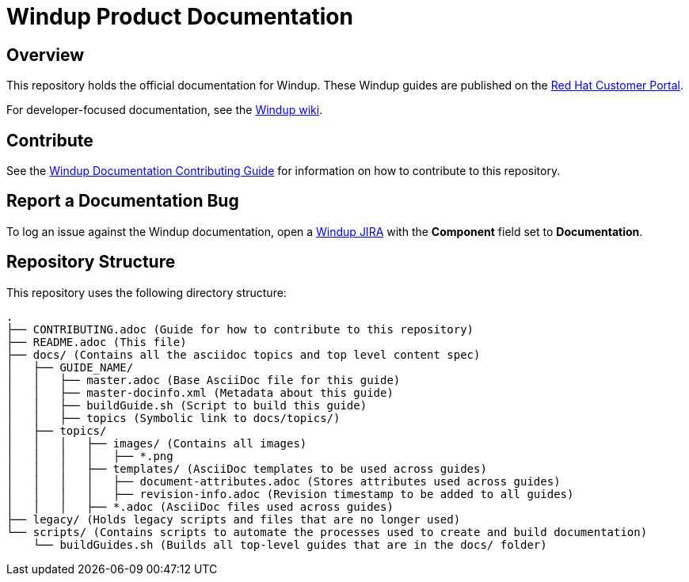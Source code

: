 =  Windup Product Documentation

== Overview

This repository holds the official documentation for Windup. These Windup guides are published on the link:https://access.redhat.com/documentation/en/red-hat-jboss-migration-toolkit/[Red Hat Customer Portal].

For developer-focused documentation, see the link:https://github.com/windup/windup/wiki[Windup wiki].

== Contribute

See the link:https://github.com/windup/windup-documentation/blob/master/CONTRIBUTING.adoc[Windup Documentation Contributing Guide] for information on how to contribute to this repository.

== Report a Documentation Bug

To log an issue against the Windup documentation, open a link:https://issues.jboss.org/projects/WINDUP/issues[Windup JIRA] with the *Component* field set to *Documentation*.

== Repository Structure

This repository uses the following directory structure:

----
.
├── CONTRIBUTING.adoc (Guide for how to contribute to this repository)
├── README.adoc (This file)
├── docs/ (Contains all the asciidoc topics and top level content spec)
│   ├── GUIDE_NAME/
│   │   ├── master.adoc (Base AsciiDoc file for this guide)
│   │   ├── master-docinfo.xml (Metadata about this guide)
│   │   ├── buildGuide.sh (Script to build this guide)
│   │   ├── topics (Symbolic link to docs/topics/)
│   ├── topics/
│   │   │   ├── images/ (Contains all images)
│   │   │   │   ├── *.png
│   │   │   ├── templates/ (AsciiDoc templates to be used across guides)
│   │   │   │   ├── document-attributes.adoc (Stores attributes used across guides)
│   │   │   │   ├── revision-info.adoc (Revision timestamp to be added to all guides)
│   │   │   ├── *.adoc (AsciiDoc files used across guides)
├── legacy/ (Holds legacy scripts and files that are no longer used)
└── scripts/ (Contains scripts to automate the processes used to create and build documentation)
    └── buildGuides.sh (Builds all top-level guides that are in the docs/ folder)
----
